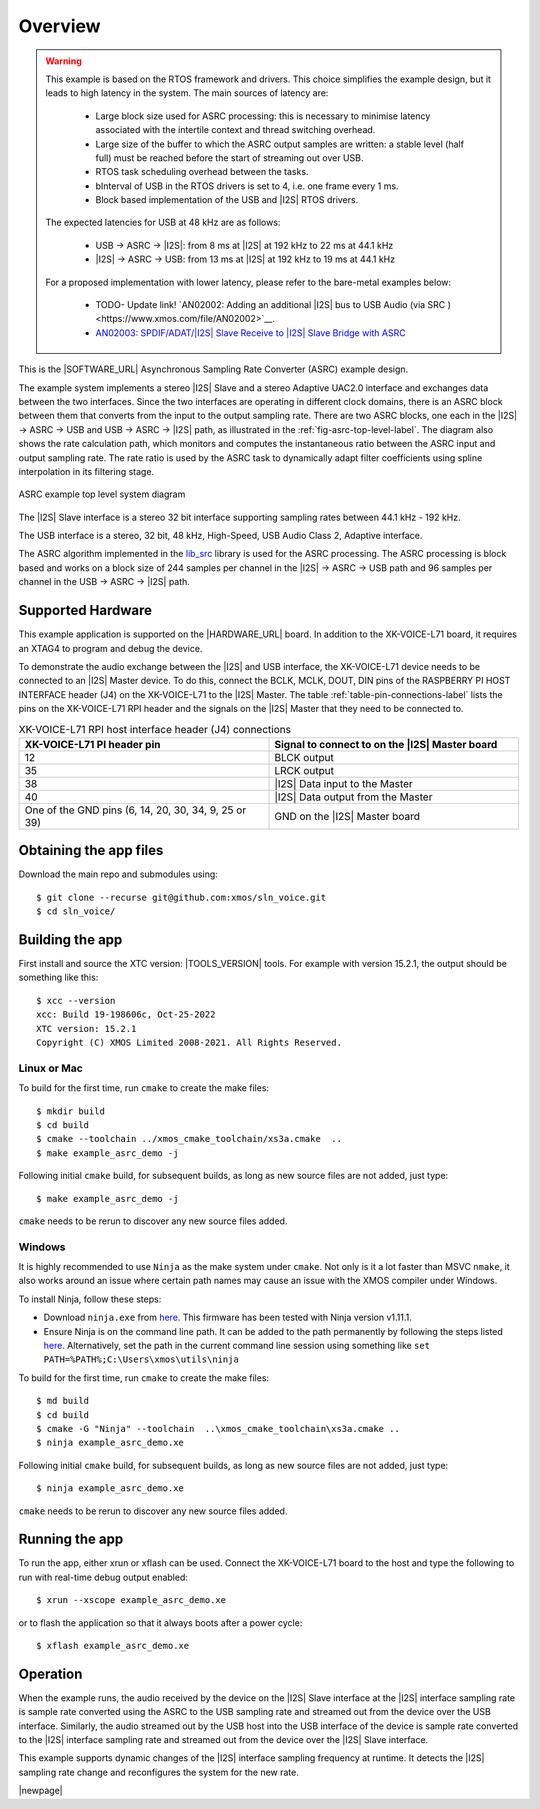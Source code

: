 ********
Overview
********

.. warning::

   This example is based on the RTOS framework and drivers.  This choice simplifies the example design, but it leads to high latency in the system.
   The main sources of latency are:

      - Large block size used for ASRC processing: this is necessary to minimise latency associated with the intertile context and thread switching overhead.
      - Large size of the buffer to which the ASRC output samples are written: a stable level (half full) must be reached before  the start of streaming out over USB.
      - RTOS task scheduling overhead between the tasks.
      - bInterval of USB in the RTOS drivers is set to 4, i.e. one frame every 1 ms.
      - Block based implementation of the USB and |I2S| RTOS drivers.

   The expected latencies for USB at 48 kHz are as follows:

      - USB -> ASRC -> |I2S|: from 8 ms at |I2S| at 192 kHz to 22 ms at 44.1 kHz
      - |I2S| -> ASRC -> USB: from 13 ms at |I2S| at 192 kHz to 19 ms at 44.1 kHz

   For a proposed implementation with lower latency, please refer to the bare-metal examples below:

      - TODO- Update link! `AN02002: Adding an additional |I2S| bus to USB Audio (via SRC )<https://www.xmos.com/file/AN02002>`__.
      - `AN02003: SPDIF/ADAT/|I2S| Slave Receive to |I2S| Slave Bridge with ASRC <https://www.xmos.com/file/AN02003>`__

This is the |SOFTWARE_URL| Asynchronous Sampling Rate Converter (ASRC) example design.

The example system implements a stereo |I2S| Slave and a stereo Adaptive UAC2.0 interface and exchanges data between the two interfaces.
Since the two interfaces are operating in different clock domains, there is an ASRC block between them that converts from the input to the output sampling rate.
There are two ASRC blocks, one each in the |I2S| -> ASRC -> USB and USB -> ASRC -> |I2S| path, as illustrated in the :ref:`fig-asrc-top-level-label`.
The diagram also shows the rate calculation path, which monitors and computes the instantaneous ratio between the ASRC input and output sampling rate.
The rate ratio is used by the ASRC task to dynamically adapt filter coefficients using spline interpolation in its filtering stage.

.. _fig-asrc-top-level-label:

.. figure:: diagrams/asrc_top_level.png
   :align: center
   :width: 100%
   :alt: ASRC example top level system diagram

   ASRC example top level system diagram


The |I2S| Slave interface is a stereo 32 bit interface supporting sampling rates between 44.1 kHz - 192 kHz.

The USB interface is a stereo, 32 bit, 48 kHz, High-Speed, USB Audio Class 2, Adaptive interface.

The ASRC algorithm implemented in the `lib_src <https://github.com/xmos/lib_src/>`_ library is used for the ASRC processing.
The ASRC processing is block based and works on a block size of 244 samples per channel in the |I2S| -> ASRC -> USB path and 96 samples per channel in the USB -> ASRC -> |I2S| path.

Supported Hardware
==================
This example application is supported on the |HARDWARE_URL| board.
In addition to the XK-VOICE-L71 board, it requires an XTAG4 to program and debug the device.

To demonstrate the audio exchange between the |I2S| and USB interface, the XK-VOICE-L71 device needs to be connected to an |I2S| Master device.
To do this, connect the BCLK, MCLK, DOUT, DIN pins of the RASPBERRY PI HOST INTERFACE header (J4) on the XK-VOICE-L71 to the |I2S| Master.
The table :ref:`table-pin-connections-label` lists the pins on the XK-VOICE-L71 RPI header and the signals on the |I2S| Master that they need to be connected to.

.. _table-pin-connections-label:

.. list-table:: XK-VOICE-L71 RPI host interface header (J4) connections
   :widths: 50 50
   :header-rows: 1
   :align: left

   * - XK-VOICE-L71 PI header pin
     - Signal to connect to on the |I2S| Master board
   * - 12
     - BLCK output
   * - 35
     - LRCK output
   * - 38
     - |I2S| Data input to the Master
   * - 40
     - |I2S| Data output from the Master
   * - One of the GND pins (6, 14, 20, 30, 34, 9, 25 or 39)
     - GND on the |I2S| Master board

Obtaining the app files
=======================

Download the main repo and submodules using:

::

   $ git clone --recurse git@github.com:xmos/sln_voice.git
   $ cd sln_voice/


Building the app
================

First install and source the XTC version: |TOOLS_VERSION| tools. For example with version 15.2.1, the output should be
something like this:

::

   $ xcc --version
   xcc: Build 19-198606c, Oct-25-2022
   XTC version: 15.2.1
   Copyright (C) XMOS Limited 2008-2021. All Rights Reserved.


Linux or Mac
------------

To build for the first time, run ``cmake`` to create the
make files:

::

   $ mkdir build
   $ cd build
   $ cmake --toolchain ../xmos_cmake_toolchain/xs3a.cmake  ..
   $ make example_asrc_demo -j

Following initial ``cmake`` build, for subsequent builds, as long as new source files are not added, just type:

::

   $ make example_asrc_demo -j

``cmake`` needs to be rerun to discover any new source files added.

Windows
-------

It is highly recommended to use ``Ninja`` as the make system under
``cmake``. Not only is it a lot faster than MSVC ``nmake``, it also
works around an issue where certain path names may cause an issue with
the XMOS compiler under Windows.

To install Ninja, follow these steps:

-  Download ``ninja.exe`` from `here <https://github.com/ninja-build/ninja/releases>`__.
   This firmware has been tested with Ninja version v1.11.1.
-  Ensure Ninja is on the command line path. It can be added to the path
   permanently by following the steps listed
   `here <https://www.computerhope.com/issues/ch000549.htm>`__. Alternatively,
   set the path in the current command line session using something
   like ``set PATH=%PATH%;C:\Users\xmos\utils\ninja``

To build for the first time, run ``cmake`` to create the
make files:

::

   $ md build
   $ cd build
   $ cmake -G "Ninja" --toolchain  ..\xmos_cmake_toolchain\xs3a.cmake ..
   $ ninja example_asrc_demo.xe

Following initial ``cmake`` build, for subsequent builds, as long as new source files are not added, just type:

::

   $ ninja example_asrc_demo.xe

``cmake`` needs to be rerun to discover any new source files added.

Running the app
===============

To run the app, either xrun or xflash can be used. Connect the XK-VOICE-L71 board to the host and type the following
to run with real-time debug output enabled:

::

   $ xrun --xscope example_asrc_demo.xe

or to flash the application so that it always boots after a power cycle:

::

   $ xflash example_asrc_demo.xe


Operation
=========

When the example runs, the audio received by the device on the |I2S| Slave interface at the |I2S| interface sampling rate is
sample rate converted using the ASRC to the USB sampling rate and streamed out from the device over the USB interface. Similarly,
the audio streamed out by the USB host into the USB interface of the device is sample rate converted to the |I2S| interface sampling
rate and streamed out from the device over the |I2S| Slave interface.

This example supports dynamic changes of the |I2S| interface sampling frequency at runtime. It detects the |I2S| sampling rate change and reconfigures
the system for the new rate.


|newpage|
